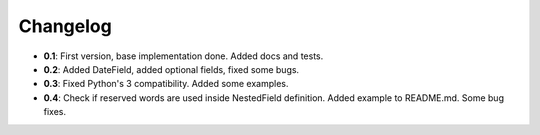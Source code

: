 ..

Changelog
===================
* **0.1**: First version, base implementation done. Added docs and tests.
* **0.2**: Added DateField, added optional fields, fixed some bugs.
* **0.3**: Fixed Python's 3 compatibility. Added some examples.
* **0.4**: Check if reserved words are used inside NestedField definition. Added example to README.md. Some bug fixes.